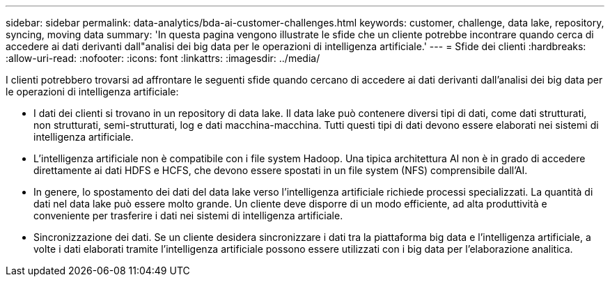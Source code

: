 ---
sidebar: sidebar 
permalink: data-analytics/bda-ai-customer-challenges.html 
keywords: customer, challenge, data lake, repository, syncing, moving data 
summary: 'In questa pagina vengono illustrate le sfide che un cliente potrebbe incontrare quando cerca di accedere ai dati derivanti dall"analisi dei big data per le operazioni di intelligenza artificiale.' 
---
= Sfide dei clienti
:hardbreaks:
:allow-uri-read: 
:nofooter: 
:icons: font
:linkattrs: 
:imagesdir: ../media/


[role="lead"]
I clienti potrebbero trovarsi ad affrontare le seguenti sfide quando cercano di accedere ai dati derivanti dall'analisi dei big data per le operazioni di intelligenza artificiale:

* I dati dei clienti si trovano in un repository di data lake.  Il data lake può contenere diversi tipi di dati, come dati strutturati, non strutturati, semi-strutturati, log e dati macchina-macchina.  Tutti questi tipi di dati devono essere elaborati nei sistemi di intelligenza artificiale.
* L'intelligenza artificiale non è compatibile con i file system Hadoop.  Una tipica architettura AI non è in grado di accedere direttamente ai dati HDFS e HCFS, che devono essere spostati in un file system (NFS) comprensibile dall'AI.
* In genere, lo spostamento dei dati del data lake verso l'intelligenza artificiale richiede processi specializzati.  La quantità di dati nel data lake può essere molto grande.  Un cliente deve disporre di un modo efficiente, ad alta produttività e conveniente per trasferire i dati nei sistemi di intelligenza artificiale.
* Sincronizzazione dei dati.  Se un cliente desidera sincronizzare i dati tra la piattaforma big data e l'intelligenza artificiale, a volte i dati elaborati tramite l'intelligenza artificiale possono essere utilizzati con i big data per l'elaborazione analitica.


